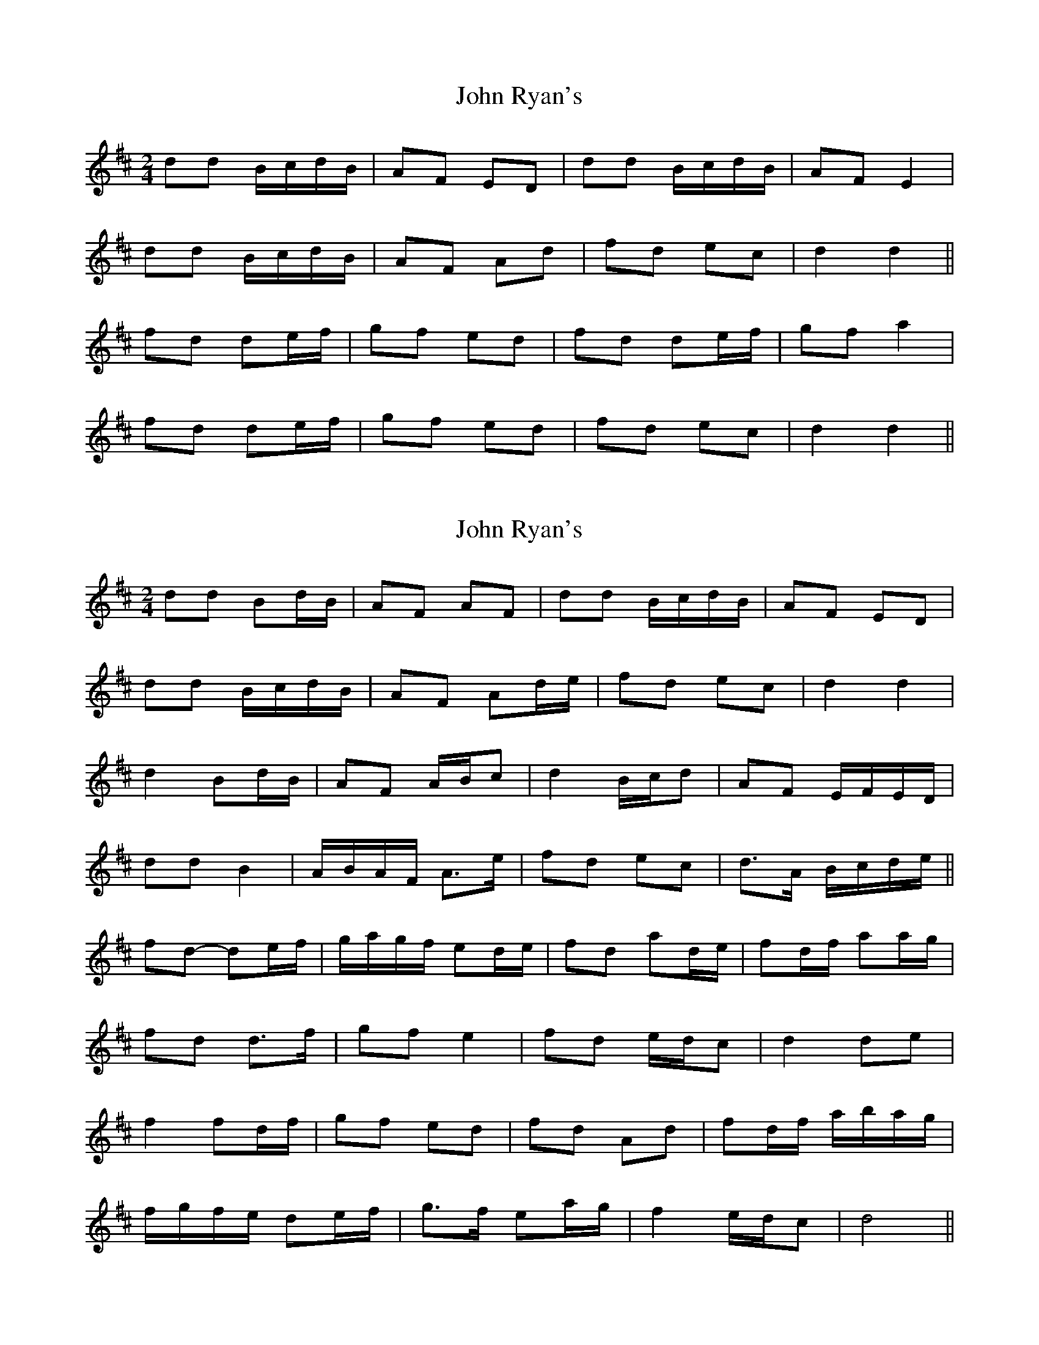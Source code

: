 X: 1
T: John Ryan's
Z: b.maloney
S: https://thesession.org/tunes/441#setting441
R: polka
M: 2/4
L: 1/8
K: Dmaj
dd B/c/d/B/|AF ED|dd B/c/d/B/|AF E2|
dd B/c/d/B/|AF Ad|fd ec|d2 d2||
fd de/f/|gf ed|fd de/f/|gf a2|
fd de/f/|gf ed|fd ec|d2 d2||

X: 2
T: John Ryan's
Z: ceolachan
S: https://thesession.org/tunes/441#setting13304
R: polka
M: 2/4
L: 1/8
K: Dmaj
dd Bd/B/|AF AF|dd B/c/d/B/|AF ED|
dd B/c/d/B/|AF Ad/e/|fd ec|d2 d2|
d2 Bd/B/|AF A/B/c|d2 B/c/d|AF E/F/E/D/|
dd B2|A/B/A/F/ A>e|fd ec|d>A B/c/d/e/||
fd- de/f/|g/a/g/f/ ed/e/|fd ad/e/|fd/f/ aa/g/|
fd d>f|gf e2|fd e/d/c|d2 de|
f2 fd/f/|gf ed|fd Ad|fd/f/ a/b/a/g/|
f/g/f/e/ de/f/|g>f ea/g/|f2 e/d/c|d4||

X: 3
T: John Ryan's
Z: ceolachan
S: https://thesession.org/tunes/441#setting13305
R: polka
M: 2/4
L: 1/8
K: Dmaj
|:dd B/c/d/B/|AF AF|dd B/c/d/B/|AF ED|
dd B/c/d/B/|AF Ad/e/|fd ec|1 df d2:|2 df dd/e/||
|:fd de/f/|g>f ed/e/|fd Ad|fd/f/ a>g|
fd- de/f/|g/a/g/f ed/e/|fd ed/c/|1 d2 d>e:|2 d2 d2||

X: 4
T: John Ryan's
Z: Mix O'Lydian
S: https://thesession.org/tunes/441#setting26356
R: polka
M: 2/4
L: 1/8
K: Dmaj
|:A|dd B/c/d/B/|AF AF|dd B/c/d/B/|AF ED|
dd B/c/d/B/|AF Ad/e/|fd ec|d2 d:|
|:d/e/|fd de/f/|gf ea/g/|fd A2|fd a z|
fd de/f/|gf ea/g/|fd ec|d2 d:|

X: 5
T: John Ryan's
Z: Goetterdaemmerung
S: https://thesession.org/tunes/441#setting27129
R: polka
M: 2/4
L: 1/8
K: Dmaj
|:|dd B/c/d/B/|AF AD|dd B/c/d/B/|AF ED|
dd B/c/d/B/|AF Ad/e/|fd eg|fd d2:|
d/e/|:fd de/f/|gf ed/e/|fd Ad|fd/f/ ag|
fd de/f/|gf ed/e/|fd ec|d2 d2:|

X: 6
T: John Ryan's
Z: Beleragor
S: https://thesession.org/tunes/441#setting28845
R: polka
M: 2/4
L: 1/8
K: Dmaj
|:"D"dd "G"B/c/d/B/|"D"AF AF|"D"dd "G"B/c/d/B/|"A"AF "(D)"ED|
"D"dd "G"B/c/d/B/|"D"AF Ad/e/|"D"fd "A"ec|1 "D"d2 d2:|2 "D"d2 d"A7"d/e/||
"D"fd de/f/|"G"gf "A7"ed/e/|"D" fd Ad|"A7"fe/f/ a3/2g/|
"D"fd de/f/|"G"gf "A"ed/e/|"D"fd "A7"ec|1 "D"d2 "A7"dd/e/:|2 "D" d2 d2||

X: 7
T: John Ryan's
Z: Sergei Ejov
S: https://thesession.org/tunes/441#setting31474
R: polka
M: 2/4
L: 1/8
K: Dmaj
|:"D"dd B/c/d/B/|AF ED|dd B/c/d/B/|AF E2|
dd B/c/d/B/|AF Ad|fd "A"ec|"D"d2 d2:|
|:"D" fd de/f/|"G" gf ed|"D" fd de/f/|"G"gf "A"a2|
"D"fd de/f/|"G"gf ed|"D"fd "A"ec|"D"d2 d2:|

X: 8
T: John Ryan's
Z: NfldWhistler
S: https://thesession.org/tunes/441#setting34567
R: polka
M: 2/4
L: 1/8
K: Dmaj
A|:dd B/c/d/B/|AF AF|dd B/c/d/B/|AF ED|
dd B/c/d/B/|AF Ad/e/|fd ec|1 d2 d2:|2 d2 dd/e/||
|:fd de/f/|gf ed/e/|fd Ad|fd/f/ a2|
fd de/f/|gf ed/e/|fd ec|1 d2 dd/e/:|2 d2 d2||

X: 9
T: John Ryan's
Z: Michael Eskin
S: https://thesession.org/tunes/441#setting40100
R: polka
M: 2/4
L: 1/8
K: Dmaj
|:"D"d"d"d B/c/"d"d/B/|A"d"F A"d"F|d"d"d B/c/"d"d/B/|"G"A"g"F "A"E"a"D|
"D"d"d"d B/c/"d"d/B/|A"d"F A"d"d/e/|"G"f"g"d "A"e"a"c|1 "D"(d"d"d) (d"d"d):|2 "D"(d"d"d) de||
|:"D"f"d"d d"d"e/f/|"G"g"g"f "A"e"a"d|"D"f"d"d A"d"d|f"d"d/f/ "A"a"a"a/g/|
"D"f"d"d d"d"e/f/|"G"g"g"f "A"e"a"d|"D"f"d"d "A"e"a"c|1 "D"(d"d"d) de:|2 "D"(d"d"d) (d"d"d)||

